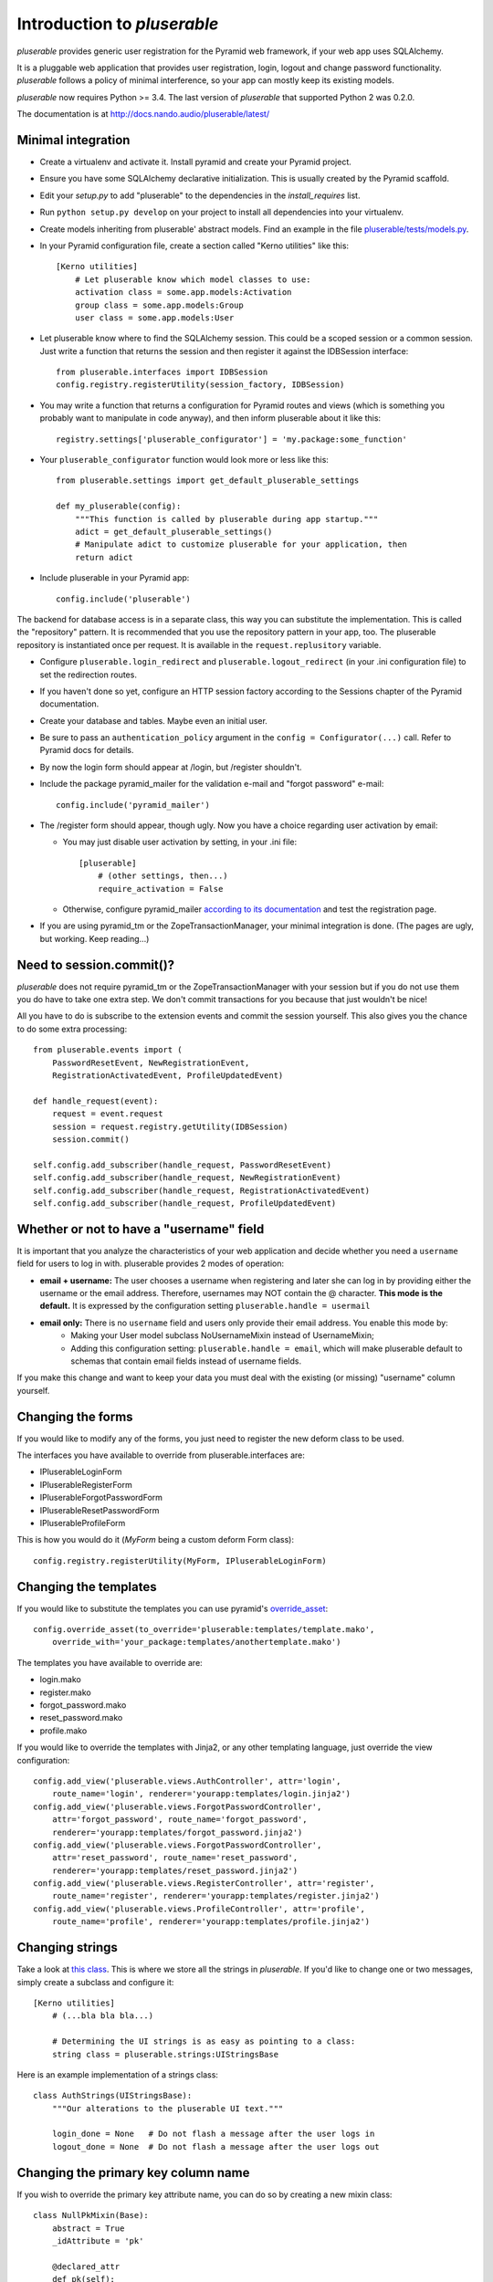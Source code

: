 ============================
Introduction to *pluserable*
============================

*pluserable* provides generic user registration for the Pyramid web framework,
if your web app uses SQLAlchemy.

It is a pluggable web application that provides user registration, login,
logout and change password functionality. *pluserable* follows a policy of
minimal interference, so your app can mostly keep its existing models.

*pluserable* now requires Python >= 3.4.
The last version of *pluserable* that supported Python 2 was 0.2.0.

The documentation is at http://docs.nando.audio/pluserable/latest/


Minimal integration
===================

- Create a virtualenv and activate it. Install pyramid and create
  your Pyramid project.

- Ensure you have some SQLAlchemy declarative initialization. This is usually
  created by the Pyramid scaffold.

- Edit your *setup.py* to add "pluserable" to the dependencies in the
  *install_requires* list.

- Run ``python setup.py develop`` on your project to install all dependencies
  into your virtualenv.

- Create models inheriting from pluserable' abstract models.
  Find an example in the file `pluserable/tests/models.py
  <https://github.com/nandoflorestan/pluserable/blob/master/pluserable/tests/models.py>`_.

- In your Pyramid configuration file, create a section called "Kerno utilities"
  like this::

    [Kerno utilities]
        # Let pluserable know which model classes to use:
        activation class = some.app.models:Activation
        group class = some.app.models:Group
        user class = some.app.models:User

- Let pluserable know where to find the SQLAlchemy session. This could be
  a scoped session or a common session. Just write a function that returns
  the session and then register it against the IDBSession interface::

    from pluserable.interfaces import IDBSession
    config.registry.registerUtility(session_factory, IDBSession)

- You may write a function that returns a configuration for Pyramid routes and
  views (which is something you probably want to manipulate in code anyway),
  and then inform pluserable about it like this::

    registry.settings['pluserable_configurator'] = 'my.package:some_function'

- Your ``pluserable_configurator`` function would look more or less like this::

    from pluserable.settings import get_default_pluserable_settings

    def my_pluserable(config):
        """This function is called by pluserable during app startup."""
        adict = get_default_pluserable_settings()
        # Manipulate adict to customize pluserable for your application, then
        return adict

- Include pluserable in your Pyramid app::

    config.include('pluserable')

The backend for database access is in a separate class, this way you can
substitute the implementation. This is called the "repository" pattern.
It is recommended that you use the repository pattern in your app, too.
The pluserable repository is instantiated once per request. It is available
in the ``request.replusitory`` variable.

- Configure ``pluserable.login_redirect`` and ``pluserable.logout_redirect``
  (in your .ini configuration file) to set the redirection routes.

- If you haven't done so yet, configure an HTTP session factory according to
  the Sessions chapter of the Pyramid documentation.

- Create your database and tables. Maybe even an initial user.

- Be sure to pass an ``authentication_policy`` argument in the
  ``config = Configurator(...)`` call. Refer to Pyramid docs for details.

- By now the login form should appear at /login, but /register shouldn't.

- Include the package pyramid_mailer for the validation e-mail and
  "forgot password" e-mail::

    config.include('pyramid_mailer')

- The /register form should appear, though ugly. Now you have a choice
  regarding user activation by email:

  - You may just disable user activation by setting, in your .ini file::

      [pluserable]
          # (other settings, then...)
          require_activation = False

  - Otherwise, configure pyramid_mailer `according to its documentation
    <http://docs.pylonsproject.org/projects/pyramid_mailer/en/latest/>`_
    and test the registration page.

- If you are using pyramid_tm or the ZopeTransactionManager, your minimal
  integration is done. (The pages are ugly, but working. Keep reading...)


Need to session.commit()?
=========================

*pluserable* does not require pyramid_tm or the ZopeTransactionManager with your
session but if you do not use them you do have to take one extra step.
We don't commit transactions for you because that just wouldn't be nice!

All you have to do is subscribe to the extension events and
commit the session yourself. This also gives you the chance to
do some extra processing::

    from pluserable.events import (
        PasswordResetEvent, NewRegistrationEvent,
        RegistrationActivatedEvent, ProfileUpdatedEvent)

    def handle_request(event):
        request = event.request
        session = request.registry.getUtility(IDBSession)
        session.commit()

    self.config.add_subscriber(handle_request, PasswordResetEvent)
    self.config.add_subscriber(handle_request, NewRegistrationEvent)
    self.config.add_subscriber(handle_request, RegistrationActivatedEvent)
    self.config.add_subscriber(handle_request, ProfileUpdatedEvent)


Whether or not to have a "username" field
=========================================

It is important that you analyze the characteristics of your web application and decide whether you need a ``username`` field for users to log in with. pluserable provides 2 modes of operation:

- **email + username:** The user chooses a username when registering and later she can log in by providing either the username or the email address. Therefore, usernames may NOT contain the @ character. **This mode is the default.** It is expressed by the configuration setting ``pluserable.handle = usermail``
- **email only:** There is no ``username`` field and users only provide their email address. You enable this mode by:
    - Making your User model subclass NoUsernameMixin instead of UsernameMixin;
    - Adding this configuration setting: ``pluserable.handle = email``, which will make pluserable default to schemas that contain email fields instead of username fields.

If you make this change and want to keep your data you must deal with the existing (or missing) "username" column yourself.


Changing the forms
==================

If you would like to modify any of the forms, you just need
to register the new deform class to be used.

The interfaces you have available to override from pluserable.interfaces are:

- IPluserableLoginForm
- IPluserableRegisterForm
- IPluserableForgotPasswordForm
- IPluserableResetPasswordForm
- IPluserableProfileForm

This is how you would do it (*MyForm* being a custom deform Form class)::

    config.registry.registerUtility(MyForm, IPluserableLoginForm)


Changing the templates
======================

If you would like to substitute the templates you can use pyramid's
`override_asset <http://pyramid.readthedocs.org/en/latest/narr/assets.html#overriding-assets-section>`_::

    config.override_asset(to_override='pluserable:templates/template.mako',
        override_with='your_package:templates/anothertemplate.mako')

The templates you have available to override are:

- login.mako
- register.mako
- forgot_password.mako
- reset_password.mako
- profile.mako

If you would like to override the templates with Jinja2, or any other
templating language, just override the view configuration::

    config.add_view('pluserable.views.AuthController', attr='login',
        route_name='login', renderer='yourapp:templates/login.jinja2')
    config.add_view('pluserable.views.ForgotPasswordController',
        attr='forgot_password', route_name='forgot_password',
        renderer='yourapp:templates/forgot_password.jinja2')
    config.add_view('pluserable.views.ForgotPasswordController',
        attr='reset_password', route_name='reset_password',
        renderer='yourapp:templates/reset_password.jinja2')
    config.add_view('pluserable.views.RegisterController', attr='register',
        route_name='register', renderer='yourapp:templates/register.jinja2')
    config.add_view('pluserable.views.ProfileController', attr='profile',
        route_name='profile', renderer='yourapp:templates/profile.jinja2')


Changing strings
================

Take a look at `this class
<https://github.com/nandoflorestan/pluserable/blob/master/pluserable/strings.py>`_.
This is where we store all the strings in *pluserable*.
If you'd like to change one or two messages, simply create a subclass
and configure it::

    [Kerno utilities]
        # (...bla bla bla...)

        # Determining the UI strings is as easy as pointing to a class:
        string class = pluserable.strings:UIStringsBase

Here is an example implementation of a strings class::

    class AuthStrings(UIStringsBase):
        """Our alterations to the pluserable UI text."""

        login_done = None   # Do not flash a message after the user logs in
        logout_done = None  # Do not flash a message after the user logs out


Changing the primary key column name
====================================

If you wish to override the primary key attribute name, you can do so
by creating a new mixin class::

    class NullPkMixin(Base):
        abstract = True
        _idAttribute = 'pk'

        @declared_attr
        def pk(self):
            return Base.pk

        @declared_attr
        def id(self):
            return None

    class User(NullPkMixin, UserMixin):
        pass


Developing your application
===========================

Every request object will have a "user" variable containing the User instance
of the person who logged in.  This is *reified* -- meaning the query to
retrieve the user data only happens once per request.

So do use ``request.user`` in your code.


pluserable development
======================

See https://github.com/nandoflorestan/pluserable

If you would like to help make any changes to *pluserable*, you can run its
unit tests with py.test:

    py.test

To check test coverage::

    py.test --cov-report term-missing --cov pluserable

The tests can also be run in parallel::

    py.test -n4

We are going to use this build server:
http://travis-ci.org/#!/nandoflorestan/pluserable


Origin of the project
=====================

*pluserable* is a fork of *horus*, a project started by John Anderson:
https://github.com/eventray/horus

The differences are:

- *pluserable* lets you log in with an email (or a username);
  *horus* only lets you log in with a username.
- *pluserable* does not have horus' admin views -- they were rarely used.
- *pluserable* allows you to pick a subset of the views for your project;
  *horus* always registers all of the routes and views.
- *horus* had a "/profile/{user_id}/edit" URL; but since a user can only
  edit her OWN email and password, we have a simpler URL: "/edit_profile".
- *pluserable* does not include an outdated version of *bootstrap*.
- *pluserable* does not have a scaffolding script.
- *pluserable* uses pyramid.compat rather than the *six* library.
- *pluserable* uses the bag library for a maintained version of FlashMessage.
